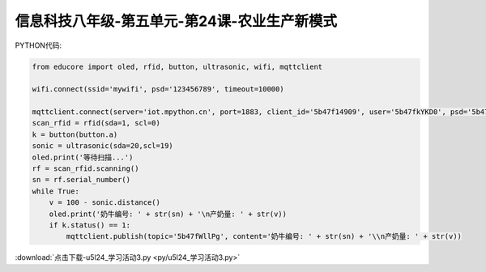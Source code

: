 信息科技八年级-第五单元-第24课-农业生产新模式
==========================================================================

PYTHON代码:

.. code-block:: python

    from educore import oled, rfid, button, ultrasonic, wifi, mqttclient

    wifi.connect(ssid='mywifi', psd='123456789', timeout=10000)

    mqttclient.connect(server='iot.mpython.cn', port=1883, client_id='5b47f14909', user='5b47fkYKD0', psd='5b47f9KEFp')
    scan_rfid = rfid(sda=1, scl=0)
    k = button(button.a)
    sonic = ultrasonic(sda=20,scl=19)
    oled.print('等待扫描...')
    rf = scan_rfid.scanning()
    sn = rf.serial_number()
    while True:
        v = 100 - sonic.distance()
        oled.print('奶牛编号: ' + str(sn) + '\n产奶量: ' + str(v))
        if k.status() == 1:
            mqttclient.publish(topic='5b47fWllPg', content='奶牛编号: ' + str(sn) + '\\n产奶量: ' + str(v))



:download:`点击下载-u5l24_学习活动3.py <py/u5l24_学习活动3.py>`